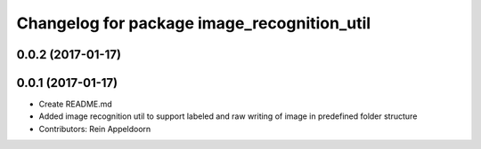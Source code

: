 ^^^^^^^^^^^^^^^^^^^^^^^^^^^^^^^^^^^^^^^^^^^^
Changelog for package image_recognition_util
^^^^^^^^^^^^^^^^^^^^^^^^^^^^^^^^^^^^^^^^^^^^

0.0.2 (2017-01-17)
------------------

0.0.1 (2017-01-17)
------------------
* Create README.md
* Added image recognition util to support labeled and raw writing of image in predefined folder structure
* Contributors: Rein Appeldoorn
